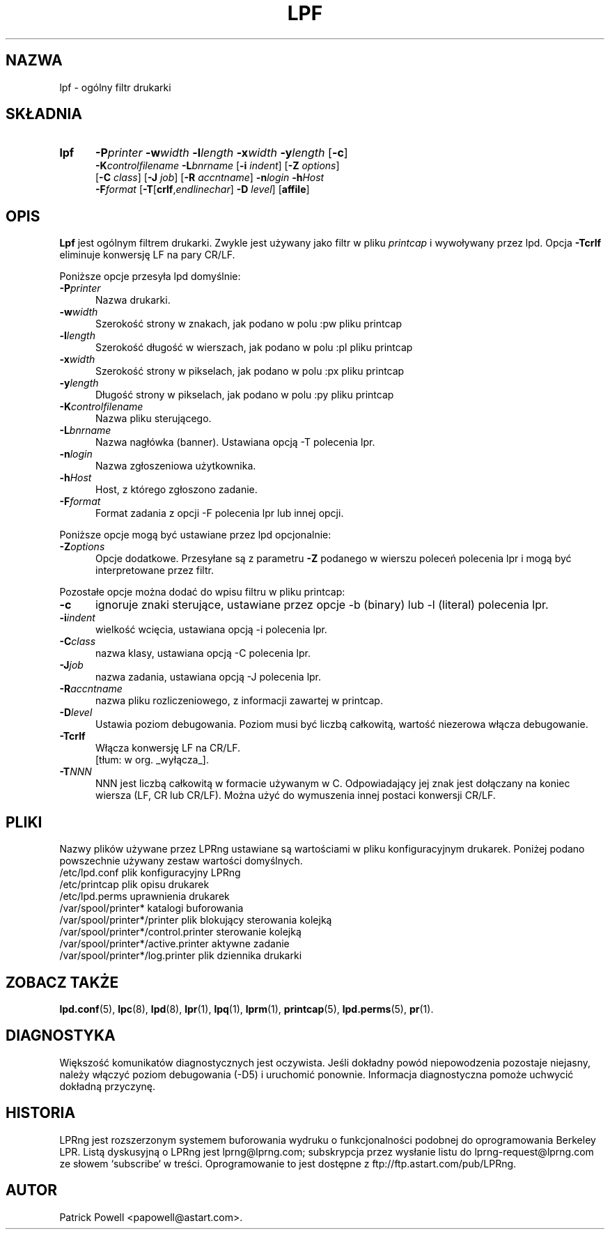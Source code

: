 .\" {PTM/WK/2000}
.ds VE LPRng-3.6.13
.TH LPF 1 \*(VE "LPRng"
.ig
Thu Jul 20 07:19:29 PDT 1995 Patrick Powell
..
.SH NAZWA
lpf \- ogólny filtr drukarki
.SH SKŁADNIA
.TP 5
.B lpf
.BI \-P printer
.BI \-w width
.BI \-l length
.BI \-x width
.BI \-y length
.RB [ \-c ]
.br
.BI \-K controlfilename
.BI \-L bnrname
.RB [ \-i
.IR indent ]
.RB [ \-Z
.IR options ]
.br
.RB [ \-C
.IR class ]
.RB [ \-J
.IR job ]
.RB [ \-R
.IR accntname ]
.BI \-n login
.BI \-h Host
.br
.BI \-F format
.RB [ \-T [ crlf ,\fIendlinechar\fP]
.B \-D
.IR level ]
.RB [ affile ]
.SH OPIS
.B Lpf
jest ogólnym filtrem drukarki. Zwykle jest używany jako filtr w pliku
\fIprintcap\fP i wywoływany przez lpd.
Opcja \fB-Tcrlf\fP eliminuje konwersję LF na pary CR/LF.

Poniższe opcje przesyła lpd domyślnie:
.IP "\fB\-P\fIprinter\fR" 5
Nazwa drukarki.
.IP "\fB\-w\fIwidth\fR" 5
Szerokość strony w znakach, jak podano w polu :pw pliku printcap
.IP "\fB\-l\fIlength\fR" 5
Szerokość długość w wierszach, jak podano w polu :pl pliku printcap
.IP "\fB\-x\fIwidth\fR" 5
Szerokość strony w pikselach, jak podano w polu :px pliku printcap
.IP "\fB\-y\fIlength\fR" 5
Długość strony w pikselach, jak podano w polu :py pliku printcap
.IP "\fB\-K\fIcontrolfilename\fR" 5
Nazwa pliku sterującego.
.IP "\fB\-L\fIbnrname\fR" 5
Nazwa nagłówka (banner). Ustawiana opcją -T polecenia lpr.
.IP "\fB\-n\fIlogin\fR" 5
Nazwa zgłoszeniowa użytkownika.
.IP "\fB\-h\fIHost\fR" 5
Host, z którego zgłoszono zadanie.
.IP "\fB\-F\fIformat\fR" 5
Format zadania z opcji -F polecenia lpr lub innej opcji.
.PP
Poniższe opcje mogą być ustawiane przez lpd opcjonalnie:
.IP "\fB\-Z\fIoptions\fR" 5
Opcje dodatkowe. Przesyłane są z parametru \fB-Z\fP podanego w wierszu poleceń
polecenia lpr i mogą być interpretowane przez filtr.
.PP
Pozostałe opcje można dodać do wpisu filtru w pliku printcap:
.IP "\fB\-c\fR" 5
ignoruje znaki sterujące, ustawiane przez opcje -b (binary) lub -l (literal)
polecenia lpr.
.IP "\fB\-i\fIindent\fR" 5
wielkość wcięcia, ustawiana opcją -i polecenia lpr.
.IP "\fB\-C\fIclass\fR" 5
nazwa klasy, ustawiana opcją -C polecenia lpr.
.IP "\fB\-J\fIjob\fR" 5
nazwa zadania, ustawiana opcją -J polecenia lpr.
.IP "\fB\-R\fIaccntname\fR" 5
nazwa pliku rozliczeniowego, z informacji zawartej w printcap.
.IP "\fB\-D\fIlevel\fR" 5
Ustawia poziom debugowania. Poziom musi być liczbą całkowitą, wartość niezerowa
włącza debugowanie.
.IP "\fB\-Tcrlf\fR" 5
Włącza konwersję LF na CR/LF.
.br
[tłum: w org. _wyłącza_].
.IP "\fB\-T\fINNN\fR" 5
NNN jest liczbą całkowitą w formacie używanym w C.
Odpowiadający jej znak jest dołączany na koniec wiersza (LF, CR lub CR/LF).
Można użyć do wymuszenia innej postaci konwersji CR/LF.
.SH PLIKI
.PP
Nazwy plików używane przez LPRng ustawiane są wartościami w pliku
konfiguracyjnym drukarek.
Poniżej podano powszechnie używany zestaw wartości domyślnych.
.nf
.ta \w'/var/spool/lpd/printcap.<hostname>           'u
/etc/lpd.conf                        plik konfiguracyjny LPRng
/etc/printcap                        plik opisu drukarek
/etc/lpd.perms                       uprawnienia drukarek
/var/spool/printer*                  katalogi buforowania
/var/spool/printer*/printer          plik blokujący sterowania kolejką
/var/spool/printer*/control.printer  sterowanie kolejką
/var/spool/printer*/active.printer   aktywne zadanie
/var/spool/printer*/log.printer      plik dziennika drukarki
.fi
.SH "ZOBACZ TAKŻE"
.BR lpd.conf (5),
.BR lpc (8),
.BR lpd (8),
.BR lpr (1),
.BR lpq (1),
.BR lprm (1),
.BR printcap (5),
.BR lpd.perms (5),
.BR pr (1).
.SH DIAGNOSTYKA
Większość komunikatów diagnostycznych jest oczywista. Jeśli dokładny powód
niepowodzenia pozostaje niejasny, należy włączyć poziom debugowania (-D5)
i uruchomić ponownie. Informacja diagnostyczna pomoże uchwycić dokładną
przyczynę.
.SH "HISTORIA"
LPRng jest rozszerzonym systemem buforowania wydruku o funkcjonalności podobnej
do oprogramowania Berkeley LPR. Listą dyskusyjną o LPRng jest lprng@lprng.com;
subskrypcja przez wysłanie listu do lprng-request@lprng.com ze słowem
`subscribe` w treści.
Oprogramowanie to jest dostępne z ftp://ftp.astart.com/pub/LPRng.
.SH "AUTOR"
Patrick Powell <papowell@astart.com>.

